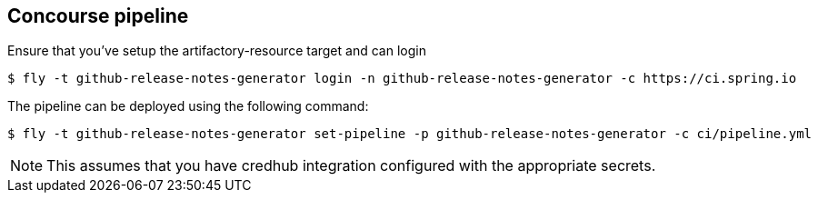 == Concourse pipeline

Ensure that you've setup the artifactory-resource target and can login

[source]
----
$ fly -t github-release-notes-generator login -n github-release-notes-generator -c https://ci.spring.io
----

The pipeline can be deployed using the following command:

[source]
----
$ fly -t github-release-notes-generator set-pipeline -p github-release-notes-generator -c ci/pipeline.yml
----

NOTE: This assumes that you have credhub integration configured with the appropriate
secrets.
